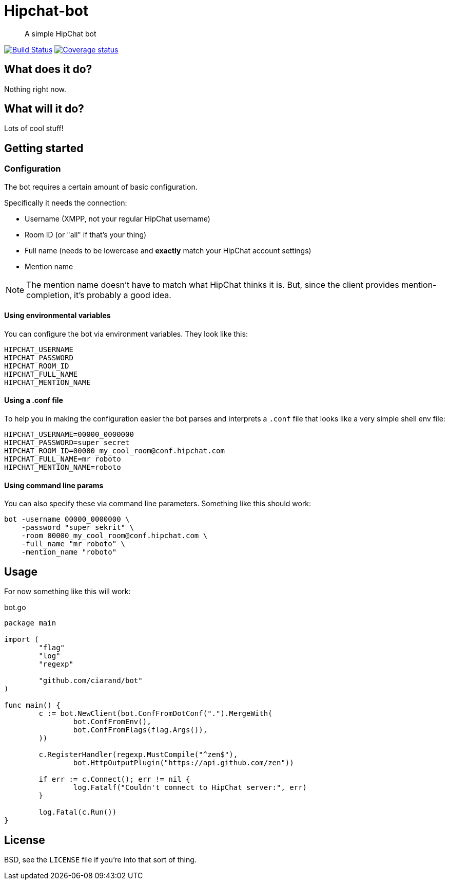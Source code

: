 Hipchat-bot
===========

[quote]
A simple HipChat bot

image:https://drone.io/github.com/ciarand/bot/status.png[
    "Build Status", link="https://drone.io/github.com/ciarand/bot/latest"]
image:https://img.shields.io/coveralls/ciarand/bot.svg?style=flat[
    "Coverage status", link=https://coveralls.io/r/ciarand/bot?branch=master"]

What does it do?
----------------
Nothing right now.

What will it do?
----------------
Lots of cool stuff!

Getting started
---------------

Configuration
~~~~~~~~~~~~~
The bot requires a certain amount of basic configuration.

Specifically it needs the connection:

- Username (XMPP, not your regular HipChat username)

- Room ID (or "all" if that's your thing)

- Full name (needs to be lowercase and *exactly* match your HipChat account settings)

- Mention name

[NOTE]
The mention name doesn't have to match what HipChat thinks it is. But, since the
client provides mention-completion, it's probably a good idea.

Using environmental variables
^^^^^^^^^^^^^^^^^^^^^^^^^^^^^
You can configure the bot via environment variables. They look like this:

----
HIPCHAT_USERNAME
HIPCHAT_PASSWORD
HIPCHAT_ROOM_ID
HIPCHAT_FULL_NAME
HIPCHAT_MENTION_NAME
----

Using a .conf file
^^^^^^^^^^^^^^^^^^
To help you in making the configuration easier the bot parses and interprets
a `.conf` file that looks like a very simple shell env file:

----
HIPCHAT_USERNAME=00000_0000000
HIPCHAT_PASSWORD=super secret
HIPCHAT_ROOM_ID=00000_my_cool_room@conf.hipchat.com
HIPCHAT_FULL_NAME=mr roboto
HIPCHAT_MENTION_NAME=roboto
----

Using command line params
^^^^^^^^^^^^^^^^^^^^^^^^^
You can also specify these via command line parameters. Something like this
should work:

----
bot -username 00000_0000000 \
    -password "super sekrit" \
    -room 00000_my_cool_room@conf.hipchat.com \
    -full_name "mr roboto" \
    -mention_name "roboto"
----

Usage
-----
For now something like this will work:

[source,go]
.bot.go
----
package main

import (
	"flag"
	"log"
	"regexp"

	"github.com/ciarand/bot"
)

func main() {
	c := bot.NewClient(bot.ConfFromDotConf(".").MergeWith(
		bot.ConfFromEnv(),
		bot.ConfFromFlags(flag.Args()),
	))

	c.RegisterHandler(regexp.MustCompile("^zen$"),
		bot.HttpOutputPlugin("https://api.github.com/zen"))

	if err := c.Connect(); err != nil {
		log.Fatalf("Couldn't connect to HipChat server:", err)
	}

	log.Fatal(c.Run())
}
----


License
-------
BSD, see the `LICENSE` file if you're into that sort of thing.
